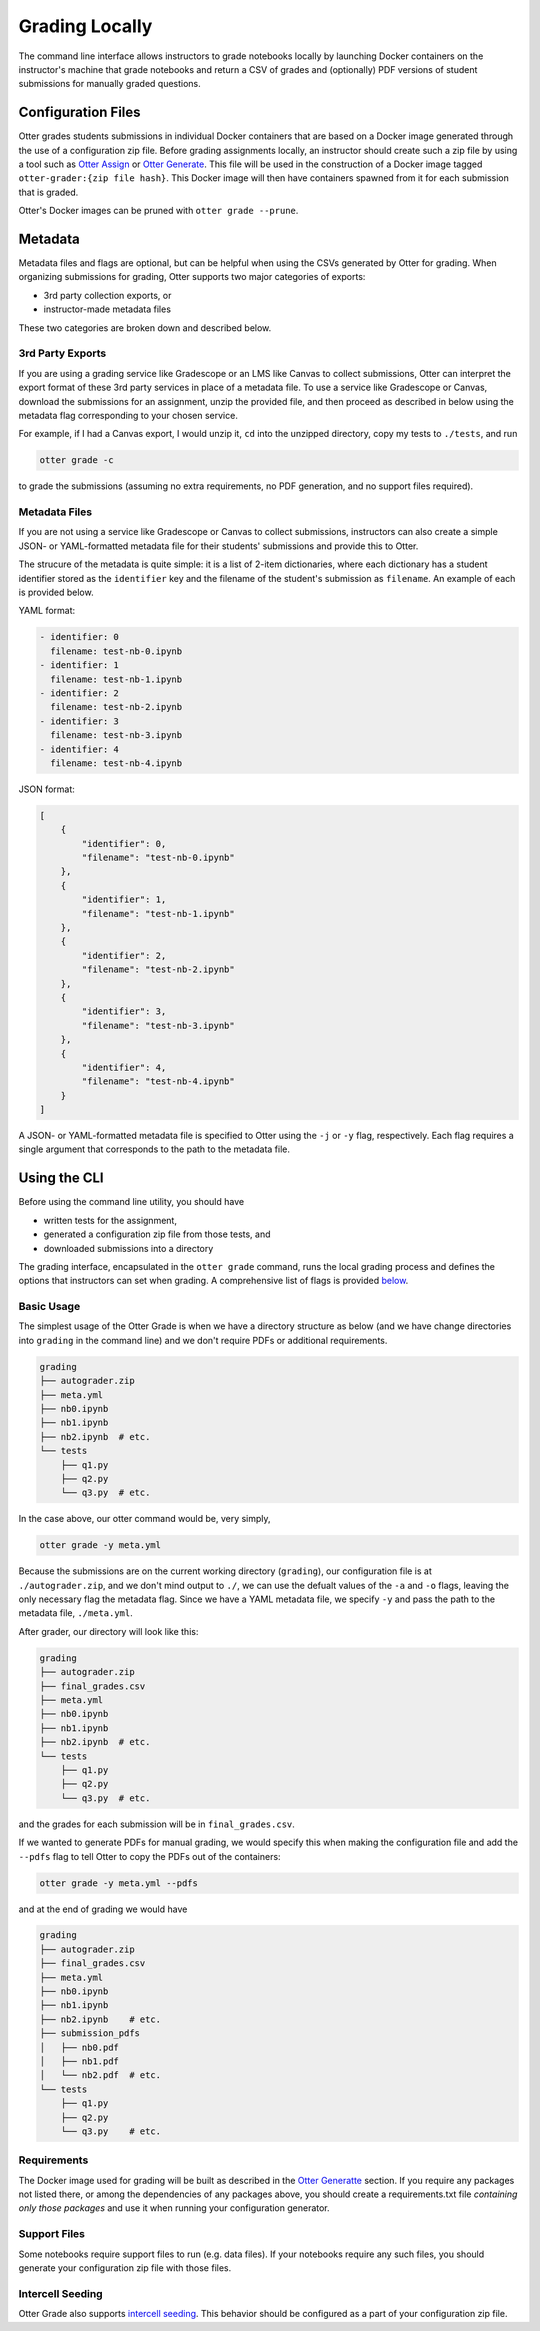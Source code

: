Grading Locally
===============

The command line interface allows instructors to grade notebooks locally by launching Docker 
containers on the instructor's machine that grade notebooks and return a CSV of grades and 
(optionally) PDF versions of student submissions for manually graded questions.


Configuration Files
-------------------

Otter grades students submissions in individual Docker containers that are based on a Docker image 
generated through the use of a configuration zip file. Before grading assignments locally, an 
instructor should create such a zip file by using a tool such as `Otter Assign 
<../../otter_assign/index.md>`_ or `Otter Generate <../otter_generate/index.md>`_. This file will be 
used in the construction of a Docker image tagged ``otter-grader:{zip file hash}``. This Docker 
image will then have containers spawned from it for each submission that is graded.

Otter's Docker images can be pruned with ``otter grade --prune``.


Metadata
--------

Metadata files and flags are optional, but can be helpful when using the CSVs generated by Otter for 
grading. When organizing submissions for grading, Otter supports two major categories of exports:

* 3rd party collection exports, or
* instructor-made metadata files

These two categories are broken down and described below.


3rd Party Exports
+++++++++++++++++

If you are using a grading service like Gradescope or an LMS like Canvas to collect submissions, 
Otter can interpret the export format of these 3rd party services in place of a metadata file. To 
use a service like Gradescope or Canvas, download the submissions for an assignment, unzip the 
provided file, and then proceed as described in below using the metadata flag corresponding to your 
chosen service.

For example, if I had a Canvas export, I would unzip it, ``cd`` into the unzipped directory, copy my 
tests to ``./tests``, and run

.. code-block:: console

    otter grade -c

to grade the submissions (assuming no extra requirements, no PDF generation, and no support files 
required).


Metadata Files
++++++++++++++

If you are not using a service like Gradescope or Canvas to collect submissions, instructors can 
also create a simple JSON- or YAML-formatted metadata file for their students' submissions and 
provide this to Otter.

The strucure of the metadata is quite simple: it is a list of 2-item dictionaries, where each 
dictionary has a student identifier stored as the ``identifier`` key and the filename of the 
student's submission as ``filename``. An example of each is provided below.

YAML format:

.. code-block:: yaml

    - identifier: 0
      filename: test-nb-0.ipynb
    - identifier: 1
      filename: test-nb-1.ipynb
    - identifier: 2
      filename: test-nb-2.ipynb
    - identifier: 3
      filename: test-nb-3.ipynb
    - identifier: 4
      filename: test-nb-4.ipynb

JSON format:

.. code-block:: json

    [
        {
            "identifier": 0,
            "filename": "test-nb-0.ipynb"
        },
        {
            "identifier": 1,
            "filename": "test-nb-1.ipynb"
        },
        {
            "identifier": 2,
            "filename": "test-nb-2.ipynb"
        },
        {
            "identifier": 3,
            "filename": "test-nb-3.ipynb"
        },
        {
            "identifier": 4,
            "filename": "test-nb-4.ipynb"
        }
    ]

A JSON- or YAML-formatted metadata file is specified to Otter using the ``-j`` or ``-y`` flag, 
respectively. Each flag requires a  single argument that corresponds to the path to the metadata 
file.


Using the CLI
-------------

Before using the command line utility, you should have

* written tests for the assignment, 
* generated a configuration zip file from those tests, and
* downloaded submissions into a directory

The grading interface, encapsulated in the ``otter grade`` command, runs the local grading process 
and defines the options that instructors can set when grading. A comprehensive list of flags is 
provided `below <#otter-grade-reference>`_.


Basic Usage
+++++++++++

The simplest usage of the Otter Grade is when we have a directory structure as below (and we have 
change directories into ``grading`` in the command line) and we don't require PDFs or additional 
requirements.

.. code-block::

    grading
    ├── autograder.zip
    ├── meta.yml
    ├── nb0.ipynb
    ├── nb1.ipynb
    ├── nb2.ipynb  # etc.
    └── tests
        ├── q1.py
        ├── q2.py
        └── q3.py  # etc.

In the case above, our otter command would be, very simply,

.. code-block:: console

    otter grade -y meta.yml

Because the submissions are on the current working directory (``grading``), our configuration file 
is at ``./autograder.zip``, and we don't mind output to ``./``, we can use the defualt values of the 
``-a`` and ``-o`` flags, leaving the only necessary flag the metadata flag. Since we have a YAML 
metadata file, we specify ``-y`` and pass the path to the metadata file, ``./meta.yml``.

After grader, our directory will look like this:

.. code-block::

    grading
    ├── autograder.zip
    ├── final_grades.csv
    ├── meta.yml
    ├── nb0.ipynb
    ├── nb1.ipynb
    ├── nb2.ipynb  # etc.
    └── tests
        ├── q1.py
        ├── q2.py
        └── q3.py  # etc.

and the grades for each submission will be in ``final_grades.csv``.

If we wanted to generate PDFs for manual grading, we would specify this when making the 
configuration file and add the ``--pdfs`` flag to tell Otter to copy the PDFs out of the containers: 

.. code-block::

    otter grade -y meta.yml --pdfs

and at the end of grading we would have

.. code-block::

    grading
    ├── autograder.zip
    ├── final_grades.csv
    ├── meta.yml
    ├── nb0.ipynb
    ├── nb1.ipynb
    ├── nb2.ipynb    # etc.
    ├── submission_pdfs
    │   ├── nb0.pdf
    │   ├── nb1.pdf
    │   └── nb2.pdf  # etc.
    └── tests
        ├── q1.py
        ├── q2.py
        └── q3.py    # etc.


Requirements
++++++++++++

The Docker image used for grading will be built as described in the `Otter Generatte 
<../otter_generate/container_image.md>`_ section. If you require any packages not listed there, or 
among the dependencies of any packages above, you should create a requirements.txt file *containing 
only those packages* and use it when running your configuration generator. 


Support Files
+++++++++++++

Some notebooks require support files to run (e.g. data files). If your notebooks require any such 
files, you should generate your configuration zip file with those files.


Intercell Seeding
+++++++++++++++++

Otter Grade also supports `intercell seeding <../../seeding.md>`_. This behavior should be 
configured as a part of your configuration zip file.
